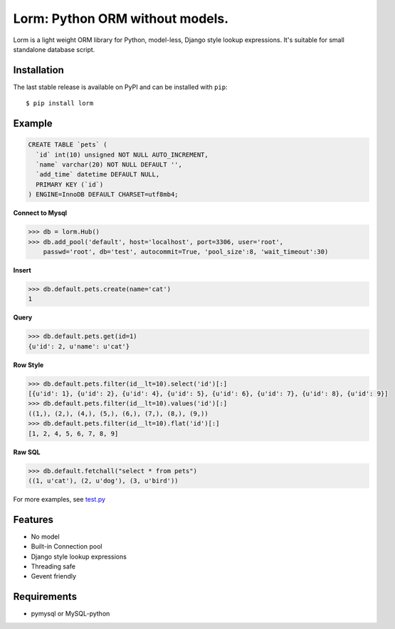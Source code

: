 Lorm: Python ORM without models.
=================================

.. image:: https://img.shields.io/pypi/v/lorm.svg
    :target: https://pypi.python.org/pypi/lorm

Lorm is a light weight ORM library for Python, model-less, Django style lookup expressions.
It's suitable for small standalone database script.


Installation
------------
The last stable release is available on PyPI and can be installed with ``pip``::

    $ pip install lorm

Example
--------
.. code:: sql

    CREATE TABLE `pets` (
      `id` int(10) unsigned NOT NULL AUTO_INCREMENT,
      `name` varchar(20) NOT NULL DEFAULT '',
      `add_time` datetime DEFAULT NULL,
      PRIMARY KEY (`id`)
    ) ENGINE=InnoDB DEFAULT CHARSET=utf8mb4;

**Connect to Mysql**

.. code:: python

    >>> db = lorm.Hub()
    >>> db.add_pool('default', host='localhost', port=3306, user='root', 
        passwd='root', db='test', autocommit=True, 'pool_size':8, 'wait_timeout':30)

**Insert**

.. code:: python

    >>> db.default.pets.create(name='cat')
    1

**Query**

.. code:: python

    >>> db.default.pets.get(id=1)
    {u'id': 2, u'name': u'cat'}

**Row Style**

.. code:: python

    >>> db.default.pets.filter(id__lt=10).select('id')[:]
    [{u'id': 1}, {u'id': 2}, {u'id': 4}, {u'id': 5}, {u'id': 6}, {u'id': 7}, {u'id': 8}, {u'id': 9}]
    >>> db.default.pets.filter(id__lt=10).values('id')[:]
    ((1,), (2,), (4,), (5,), (6,), (7,), (8,), (9,))
    >>> db.default.pets.filter(id__lt=10).flat('id')[:]
    [1, 2, 4, 5, 6, 7, 8, 9]

**Raw SQL**

.. code:: python

    >>> db.default.fetchall("select * from pets")
    ((1, u'cat'), (2, u'dog'), (3, u'bird'))

For more examples, see `test.py <https://github.com/zii/lorm/blob/master/lorm/test.py>`_

Features
--------
- No model
- Built-in Connection pool
- Django style lookup expressions
- Threading safe
- Gevent friendly


Requirements
------------
- pymysql or MySQL-python
